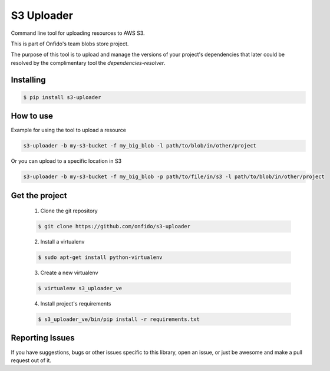 ===============================
S3 Uploader
===============================

.. image:: https://img.shields.io/pypi/d/s3-uploader.svg
    :target: https://pypi.python.org/pypi/s3-uploader/
    :alt: Downloads
.. image:: https://img.shields.io/pypi/v/s3-uploader.svg
    :target: https://pypi.python.org/pypi/s3-uploader/
    :alt: Latest Version
.. image:: https://img.shields.io/pypi/l/s3-uploader.svg
    :target: https://pypi.python.org/pypi/s3-uploader/
    :alt: License

Command line tool for uploading resources to AWS S3.

This is part of Onfido's team blobs store project.

The purpose of this tool is to upload and manage the versions of your project's
dependencies that later could be resolved by the complimentary tool
the `dependencies-resolver`.


Installing
==========

.. code-block:: shell

	$ pip install s3-uploader


How to use
==========
Example for using the tool to upload a resource

.. code-block:: shell

	s3-uploader -b my-s3-bucket -f my_big_blob -l path/to/blob/in/other/project

Or you can upload to a specific location in S3

.. code-block:: shell

	s3-uploader -b my-s3-bucket -f my_big_blob -p path/to/file/in/s3 -l path/to/blob/in/other/project


Get the project
===============

	1. Clone the git repository

	.. code-block:: shell

		$ git clone https://github.com/onfido/s3-uploader

	2. Install a virtualenv

	.. code-block:: shell

		$ sudo apt-get install python-virtualenv

	3. Create a new virtualenv

	.. code-block:: shell

		$ virtualenv s3_uploader_ve

	4. Install project's requirements

	.. code-block:: shell

		$ s3_uploader_ve/bin/pip install -r requirements.txt



Reporting Issues
================
If you have suggestions, bugs or other issues specific to this library, open
an issue, or just be awesome and make a pull request out of it.

